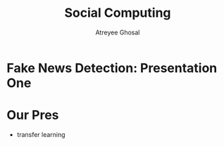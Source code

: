 #+TITLE: Social Computing
#+AUTHOR: Atreyee Ghosal

* Fake News Detection: Presentation One

* Our Pres

- transfer learning
